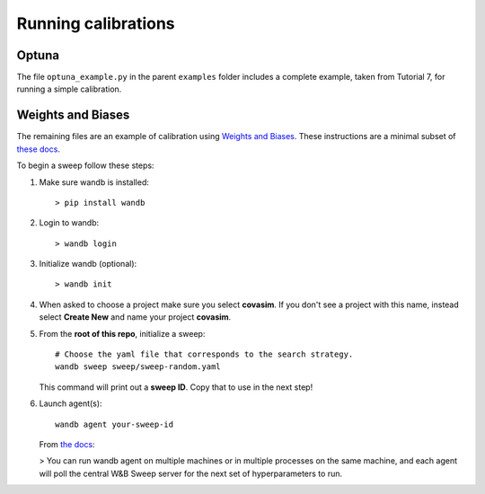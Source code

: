 ====================
Running calibrations
====================

Optuna
======

The file ``optuna_example.py`` in the parent ``examples`` folder includes a complete example, taken from Tutorial 7, for running a simple calibration.


Weights and Biases
==================

The remaining files are an example of calibration using `Weights and Biases`_. These instructions are a minimal subset of `these docs`_.

.. _Weights and Biases: https://www.wandb.com/
.. _these docs: https://docs.wandb.com/sweeps

To begin a sweep follow these steps:

1.  Make sure wandb is installed::

        > pip install wandb

2.  Login to wandb::

        > wandb login

3.  Initialize wandb (optional)::

        > wandb init

4.  When asked to choose a project make sure you  select **covasim**.  If you don't see a project with this name, instead select **Create New** and name your project **covasim**.
5.  From the **root of this repo**, initialize a sweep::

        # Choose the yaml file that corresponds to the search strategy.
        wandb sweep sweep/sweep-random.yaml

    This command will print out a **sweep ID**. Copy that to use in the next step!

6.  Launch agent(s)::

        wandb agent your-sweep-id


    From `the docs`_:

    > You can run wandb agent on multiple machines or in multiple processes on the same machine, and each agent will poll the central W&B Sweep server for the next set of hyperparameters to run.

.. _the docs: https://docs.wandb.com/sweeps/quickstart